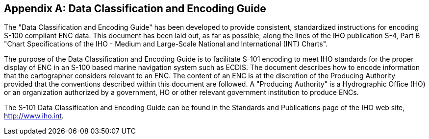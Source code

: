 
[[annexA]]
[appendix]
== Data Classification and Encoding Guide

The "Data Classification and Encoding Guide" has been developed to
provide consistent, standardized instructions for encoding S-100 compliant
ENC data. This document has been laid out, as far as possible, along
the lines of the IHO publication S-4, Part B "Chart Specifications
of the IHO - Medium and Large-Scale National and International (INT)
Charts".

The purpose of the Data Classification and Encoding Guide is to facilitate
S-101 encoding to meet IHO standards for the proper display of ENC
in an S-100 based marine navigation system such as ECDIS. The document
describes how to encode information that the cartographer considers
relevant to an ENC. The content of an ENC is at the discretion of
the Producing Authority provided that the conventions described within
this document are followed. A "Producing Authority" is a Hydrographic
Office (HO) or an organization authorized by a government, HO or other
relevant government institution to produce ENCs.

The S-101 Data Classification and Encoding Guide can be found in the
Standards and Publications page of the IHO web site, http://www.iho.int/[http://www.iho.int].
